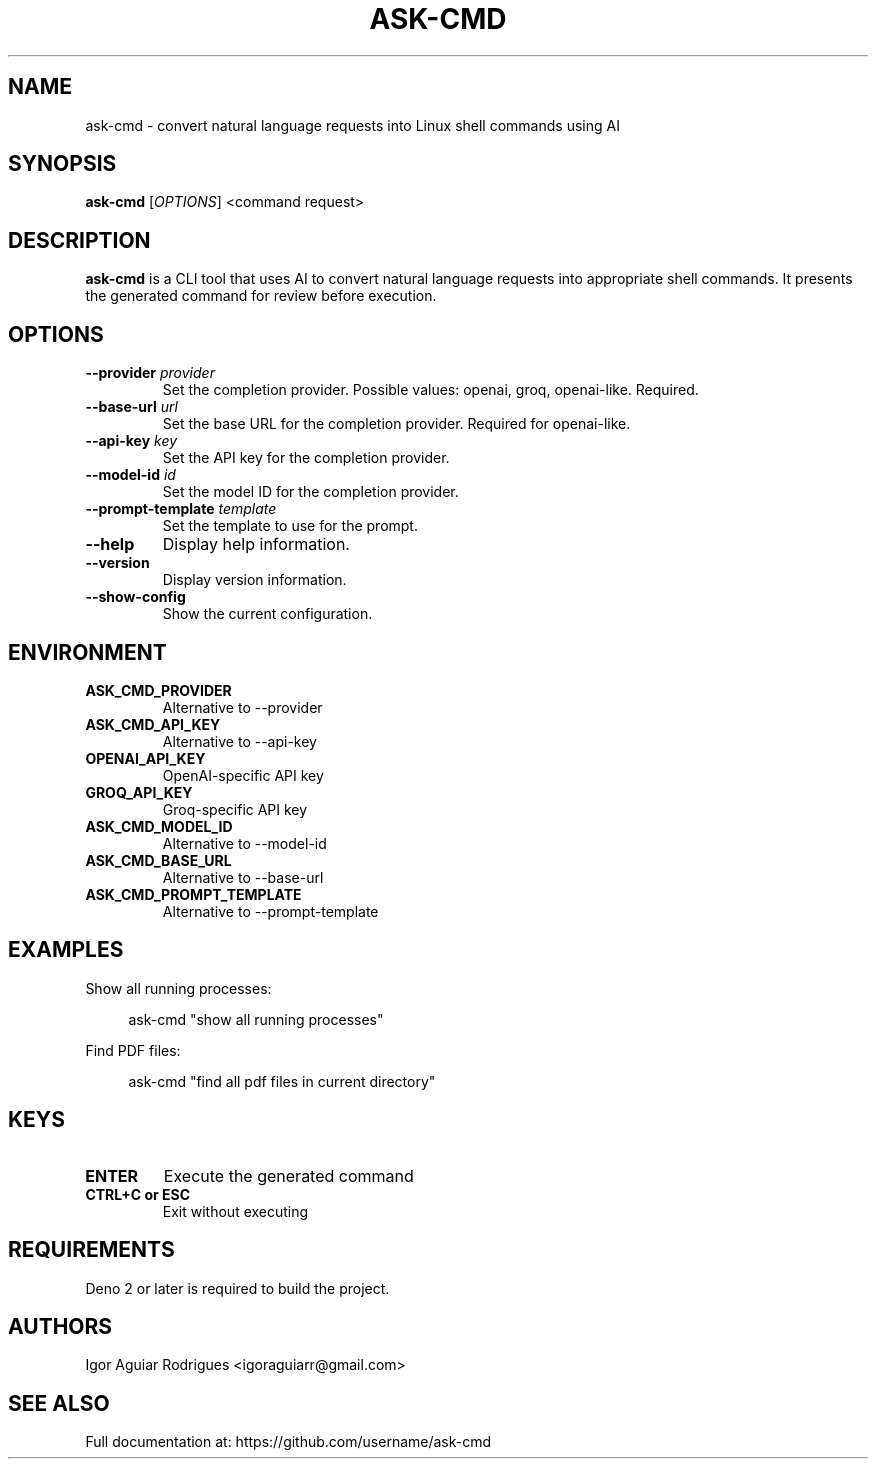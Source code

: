 .TH ASK-CMD 1 "2024" "ask-cmd v1.0.2" "User Commands"
.SH NAME
ask-cmd \- convert natural language requests into Linux shell commands using AI
.SH SYNOPSIS
.B ask-cmd
[\fIOPTIONS\fR] <command request>
.SH DESCRIPTION
.B ask-cmd
is a CLI tool that uses AI to convert natural language requests into appropriate shell commands. It presents the generated command for review before execution.
.SH OPTIONS
.TP
.B \-\-provider \fIprovider\fR
Set the completion provider. Possible values: openai, groq, openai-like. Required.
.TP
.B \-\-base-url \fIurl\fR
Set the base URL for the completion provider. Required for openai-like.
.TP
.B \-\-api-key \fIkey\fR
Set the API key for the completion provider.
.TP
.B \-\-model-id \fIid\fR
Set the model ID for the completion provider.
.TP
.B \-\-prompt-template \fItemplate\fR
Set the template to use for the prompt.
.TP
.B \-\-help
Display help information.
.TP
.B \-\-version
Display version information.
.TP
.B \-\-show-config
Show the current configuration.
.SH ENVIRONMENT
.TP
.B ASK_CMD_PROVIDER
Alternative to \-\-provider
.TP
.B ASK_CMD_API_KEY
Alternative to \-\-api-key
.TP
.B OPENAI_API_KEY
OpenAI-specific API key
.TP
.B GROQ_API_KEY
Groq-specific API key
.TP
.B ASK_CMD_MODEL_ID
Alternative to \-\-model-id
.TP
.B ASK_CMD_BASE_URL
Alternative to \-\-base-url
.TP
.B ASK_CMD_PROMPT_TEMPLATE
Alternative to \-\-prompt-template
.SH EXAMPLES
.PP
Show all running processes:
.PP
.RS 4
ask-cmd "show all running processes"
.RE
.PP
Find PDF files:
.PP
.RS 4
ask-cmd "find all pdf files in current directory"
.RE
.SH KEYS
.TP
.B ENTER
Execute the generated command
.TP
.B CTRL+C or ESC
Exit without executing
.SH REQUIREMENTS
Deno 2 or later is required to build the project.
.SH AUTHORS
Igor Aguiar Rodrigues <igoraguiarr@gmail.com>
.SH SEE ALSO
Full documentation at: https://github.com/username/ask-cmd
